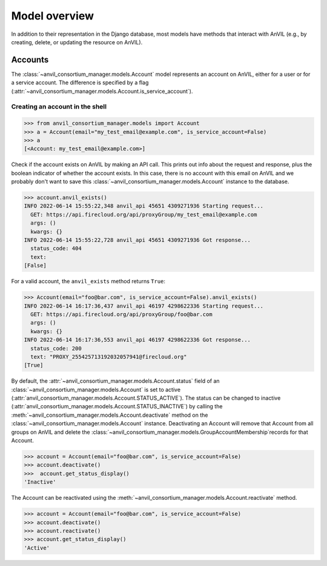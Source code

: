 Model overview
======================================================================

In addition to their representation in the Django database, most models have methods that interact with AnVIL (e.g., by creating, delete, or updating the resource on AnVIL).

Accounts
----------------------------------------------------------------------

The :class:`~anvil_consortium_manager.models.Account` model represents an account on AnVIL, either for a user or for a service account. The difference is specified by a flag (:attr:`~anvil_consortium_manager.models.Account.is_service_account`).

Creating an account in the shell
~~~~~~

.. code-block:: pycon

    >>> from anvil_consortium_manager.models import Account
    >>> a = Account(email="my_test_email@example.com", is_service_account=False)
    >>> a
    [<Account: my_test_email@example.com>]

Check if the account exists on AnVIL by making an API call. This prints out info about the request and response, plus
the boolean indicator of whether the account exists.
In this case, there is no account with this email on AnVIL and we probably don't want to save this :class:`~anvil_consortium_manager.models.Account` instance to the database.

.. code-block:: pycon

    >>> account.anvil_exists()
    INFO 2022-06-14 15:55:22,348 anvil_api 45651 4309271936 Starting request...
      GET: https://api.firecloud.org/api/proxyGroup/my_test_email@example.com
      args: ()
      kwargs: {}
    INFO 2022-06-14 15:55:22,728 anvil_api 45651 4309271936 Got response...
      status_code: 404
      text:
    [False]

For a valid account, the ``anvil_exists`` method returns ``True``:

.. code-block:: pycon

    >>> Account(email="foo@bar.com", is_service_account=False).anvil_exists()
    INFO 2022-06-14 16:17:36,437 anvil_api 46197 4298622336 Starting request...
      GET: https://api.firecloud.org/api/proxyGroup/foo@bar.com
      args: ()
      kwargs: {}
    INFO 2022-06-14 16:17:36,553 anvil_api 46197 4298622336 Got response...
      status_code: 200
      text: "PROXY_255425713192032057941@firecloud.org"
    [True]


By default, the :attr:`~anvil_consortium_manager.models.Account.status` field of an :class:`~anvil_consortium_manager.models.Account` is set to active (:attr:`anvil_consortium_manager.models.Account.STATUS_ACTIVE`).
The status can be changed to inactive (:attr:`anvil_consortium_manager.models.Account.STATUS_INACTIVE`) by calling the :meth:`~anvil_consortium_manager.models.Account.deactivate` method on the :class:`~anvil_consortium_manager.models.Account` instance.
Deactivating an Account will remove that Account from all groups on AnVIL and delete the :class:`~anvil_consortium_manager.models.GroupAccountMembership`\ records for that Account.

.. code-block:: pycon

    >>> account = Account(email="foo@bar.com", is_service_account=False)
    >>> account.deactivate()
    >>>  account.get_status_display()
    'Inactive'

The Account can be reactivated using the :meth:`~anvil_consortium_manager.models.Account.reactivate` method.

.. code-block:: pycon

    >>> account = Account(email="foo@bar.com", is_service_account=False)
    >>> account.deactivate()
    >>> account.reactivate()
    >>> account.get_status_display()
    'Active'
